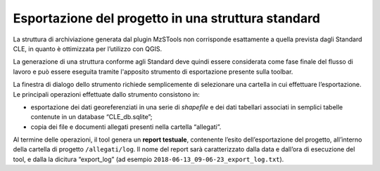 .. _esportazione:

Esportazione del progetto in una struttura standard
---------------------------------------------------

.. |ico3| image:: ../../../img/ico_esporta.png
  :height: 25

La struttura di archiviazione generata dal plugin MzSTools non corrisponde esattamente a quella prevista dagli Standard CLE, in quanto è ottimizzata per l’utilizzo con QGIS. 

La generazione di una struttura conforme agli Standard deve quindi essere considerata come fase finale del flusso di lavoro e può essere eseguita tramite l'apposito strumento di esportazione |ico3| presente sulla toolbar.

.. image:: ../img/esportazione.png
  :width: 450
  :align: center

La finestra di dialogo dello strumento richiede semplicemente di selezionare una cartella  in cui effettuare l’esportazione. Le principali operazioni effettuate dallo strumento consistono in:

* esportazione dei dati georeferenziati in una serie di *shapefile* e dei dati tabellari associati in semplici tabelle contenute in un database “CLE_db.sqlite”;
* copia dei file e documenti allegati presenti nella cartella “allegati”.   

Al termine delle operazioni, il tool genera un **report testuale**, contenente l’esito dell’esportazione del progetto, all’interno della cartella di progetto ``/allegati/log``. Il nome del report sarà caratterizzato dalla data e dall’ora di esecuzione del tool, e dalla la dicitura “export_log” (ad esempio ``2018-06-13_09-06-23_export_log.txt``).
